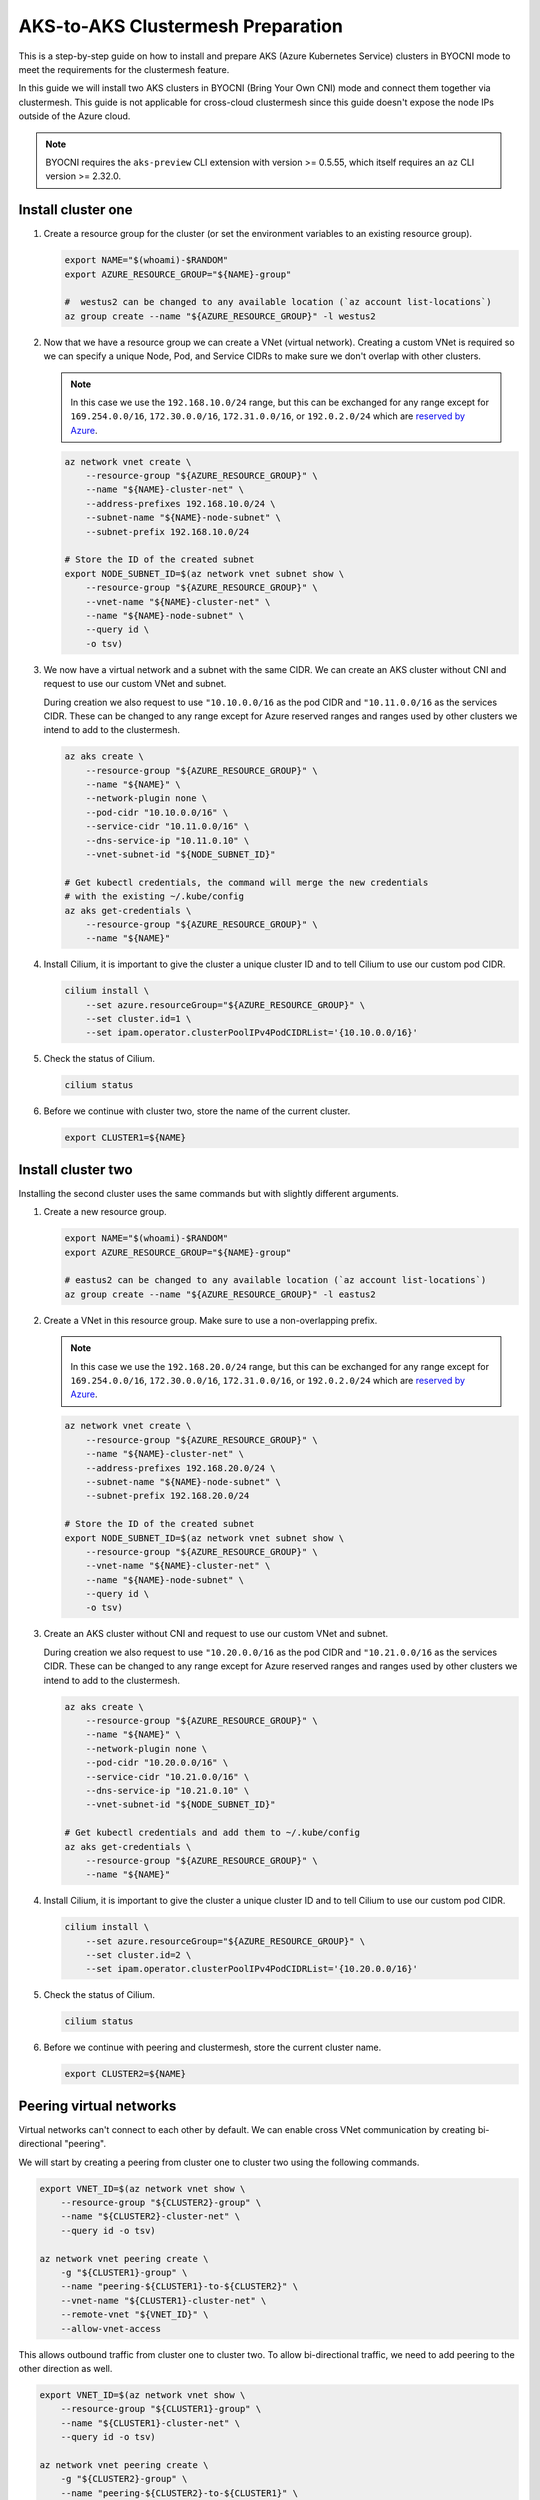 .. _gs_clustermesh_aks_prep:

**********************************
AKS-to-AKS Clustermesh Preparation
**********************************

This is a step-by-step guide on how to install and prepare 
AKS (Azure Kubernetes Service) clusters in BYOCNI mode to meet the requirements 
for the clustermesh feature.

In this guide we will install two AKS clusters in BYOCNI (Bring Your Own CNI) 
mode and connect them together via clustermesh. This guide is not 
applicable for cross-cloud clustermesh since this guide doesn't expose the node
IPs outside of the Azure cloud.

.. note::

        BYOCNI requires the ``aks-preview`` CLI extension with version >=
        0.5.55, which itself requires an ``az`` CLI version >= 2.32.0.

Install cluster one
###################

1.  Create a resource group for the cluster (or set the environment variables
    to an existing resource group).

    .. code-block:: bash

        export NAME="$(whoami)-$RANDOM"
        export AZURE_RESOURCE_GROUP="${NAME}-group"

        #  westus2 can be changed to any available location (`az account list-locations`)
        az group create --name "${AZURE_RESOURCE_GROUP}" -l westus2

2.  Now that we have a resource group we can create a VNet (virtual network). 
    Creating a custom VNet is required so we can specify a unique Node, Pod, and 
    Service CIDRs to make sure we don't overlap with other clusters.

    .. note::
        In this case we use the ``192.168.10.0/24`` range, but this can be exchanged
        for any range except for ``169.254.0.0/16``, ``172.30.0.0/16``, 
        ``172.31.0.0/16``, or ``192.0.2.0/24`` which are 
        `reserved by Azure <https://docs.microsoft.com/en-us/azure/aks/configure-azure-cni#prerequisites>`__.

    .. code-block:: bash

        az network vnet create \
            --resource-group "${AZURE_RESOURCE_GROUP}" \
            --name "${NAME}-cluster-net" \
            --address-prefixes 192.168.10.0/24 \
            --subnet-name "${NAME}-node-subnet" \
            --subnet-prefix 192.168.10.0/24

        # Store the ID of the created subnet
        export NODE_SUBNET_ID=$(az network vnet subnet show \
            --resource-group "${AZURE_RESOURCE_GROUP}" \
            --vnet-name "${NAME}-cluster-net" \
            --name "${NAME}-node-subnet" \
            --query id \
            -o tsv)

3.  We now have a virtual network and a subnet with the same CIDR. We can 
    create an AKS cluster without CNI and request to use our custom VNet and subnet.

    During creation we also request to use ``"10.10.0.0/16`` as the pod CIDR and
    ``"10.11.0.0/16`` as the services CIDR. These can be changed to any range
    except for Azure reserved ranges and ranges used by other clusters we intend to
    add to the clustermesh.

    .. code-block:: bash

        az aks create \
            --resource-group "${AZURE_RESOURCE_GROUP}" \
            --name "${NAME}" \
            --network-plugin none \
            --pod-cidr "10.10.0.0/16" \
            --service-cidr "10.11.0.0/16" \
            --dns-service-ip "10.11.0.10" \
            --vnet-subnet-id "${NODE_SUBNET_ID}"

        # Get kubectl credentials, the command will merge the new credentials
        # with the existing ~/.kube/config
        az aks get-credentials \
            --resource-group "${AZURE_RESOURCE_GROUP}" \
            --name "${NAME}"

4.  Install Cilium, it is important to give
    the cluster a unique cluster ID and to tell Cilium to use our custom pod CIDR.

    .. code-block:: bash

        cilium install \
            --set azure.resourceGroup="${AZURE_RESOURCE_GROUP}" \
            --set cluster.id=1 \
            --set ipam.operator.clusterPoolIPv4PodCIDRList='{10.10.0.0/16}'

5.  Check the status of Cilium.

    .. code-block:: bash

        cilium status   

6.  Before we continue with cluster two, store the name of the current cluster.

    .. code-block:: bash

        export CLUSTER1=${NAME}


Install cluster two
###################

Installing the second cluster uses the same commands but with slightly different
arguments.

1.  Create a new resource group.

    .. code-block:: bash

        export NAME="$(whoami)-$RANDOM"
        export AZURE_RESOURCE_GROUP="${NAME}-group"

        # eastus2 can be changed to any available location (`az account list-locations`)
        az group create --name "${AZURE_RESOURCE_GROUP}" -l eastus2

2.  Create a VNet in this resource group. Make sure to use a non-overlapping prefix.

    .. note::
        In this case we use the ``192.168.20.0/24`` range, but this can be exchanged
        for any range except for ``169.254.0.0/16``, ``172.30.0.0/16``, 
        ``172.31.0.0/16``, or ``192.0.2.0/24`` which are 
        `reserved by Azure <https://docs.microsoft.com/en-us/azure/aks/configure-azure-cni#prerequisites>`__.

    .. code-block:: bash

        az network vnet create \
            --resource-group "${AZURE_RESOURCE_GROUP}" \
            --name "${NAME}-cluster-net" \
            --address-prefixes 192.168.20.0/24 \
            --subnet-name "${NAME}-node-subnet" \
            --subnet-prefix 192.168.20.0/24

        # Store the ID of the created subnet
        export NODE_SUBNET_ID=$(az network vnet subnet show \
            --resource-group "${AZURE_RESOURCE_GROUP}" \
            --vnet-name "${NAME}-cluster-net" \
            --name "${NAME}-node-subnet" \
            --query id \
            -o tsv)

3.  Create an AKS cluster without CNI and request to use our custom VNet and 
    subnet.

    During creation we also request to use ``"10.20.0.0/16`` as the pod CIDR and
    ``"10.21.0.0/16`` as the services CIDR. These can be changed to any range
    except for Azure reserved ranges and ranges used by other clusters we intend to
    add to the clustermesh.

    .. code-block:: bash

        az aks create \
            --resource-group "${AZURE_RESOURCE_GROUP}" \
            --name "${NAME}" \
            --network-plugin none \
            --pod-cidr "10.20.0.0/16" \
            --service-cidr "10.21.0.0/16" \
            --dns-service-ip "10.21.0.10" \
            --vnet-subnet-id "${NODE_SUBNET_ID}"

        # Get kubectl credentials and add them to ~/.kube/config
        az aks get-credentials \
            --resource-group "${AZURE_RESOURCE_GROUP}" \
            --name "${NAME}"

4.  Install Cilium, it is important to give
    the cluster a unique cluster ID and to tell Cilium to use our custom pod CIDR.

    .. code-block:: bash
        
        cilium install \
            --set azure.resourceGroup="${AZURE_RESOURCE_GROUP}" \
            --set cluster.id=2 \
            --set ipam.operator.clusterPoolIPv4PodCIDRList='{10.20.0.0/16}'

5.  Check the status of Cilium.

    .. code-block:: bash

        cilium status

6.  Before we continue with peering and clustermesh, store the current cluster 
    name.

    .. code-block:: bash

        export CLUSTER2=${NAME}

Peering virtual networks
########################

Virtual networks can't connect to each other by default. We can enable cross
VNet communication by creating bi-directional "peering".

We will start by creating a peering from cluster one to cluster two using the
following commands.

.. code-block:: bash

    export VNET_ID=$(az network vnet show \
        --resource-group "${CLUSTER2}-group" \
        --name "${CLUSTER2}-cluster-net" \
        --query id -o tsv)

    az network vnet peering create \
        -g "${CLUSTER1}-group" \
        --name "peering-${CLUSTER1}-to-${CLUSTER2}" \
        --vnet-name "${CLUSTER1}-cluster-net" \
        --remote-vnet "${VNET_ID}" \
        --allow-vnet-access

This allows outbound traffic from cluster one to cluster two. To allow 
bi-directional traffic, we need to add peering to the other direction as well.

.. code-block:: bash

    export VNET_ID=$(az network vnet show \
        --resource-group "${CLUSTER1}-group" \
        --name "${CLUSTER1}-cluster-net" \
        --query id -o tsv)

    az network vnet peering create \
        -g "${CLUSTER2}-group" \
        --name "peering-${CLUSTER2}-to-${CLUSTER1}" \
        --vnet-name "${CLUSTER2}-cluster-net" \
        --remote-vnet "${VNET_ID}" \
        --allow-vnet-access

Node-to-node traffic between clusters is now possible. All requirements for 
clustermesh are met. Enabling clustermesh is explained in :ref:`gs_clustermesh`.
